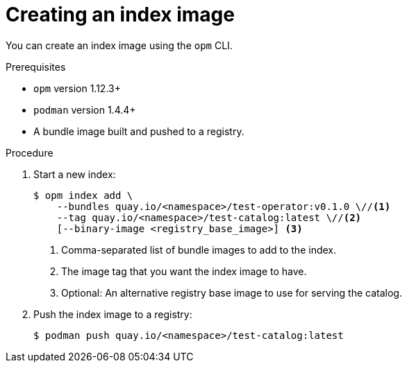 // Module included in the following assemblies:
//
// * operators/olm-managing-custom-catalogs.adoc

[id="olm-creating-index-image_{context}"]
= Creating an index image

You can create an index image using the `opm` CLI.

.Prerequisites

* `opm` version 1.12.3+
* `podman` version 1.4.4+
* A bundle image built and pushed to a registry.

.Procedure

. Start a new index:
+
----
$ opm index add \
    --bundles quay.io/<namespace>/test-operator:v0.1.0 \//<1>
    --tag quay.io/<namespace>/test-catalog:latest \//<2>
    [--binary-image <registry_base_image>] <3>
----
<1> Comma-separated list of bundle images to add to the index.
<2> The image tag that you want the index image to have.
<3> Optional: An alternative registry base image to use for serving the catalog.

. Push the index image to a registry:
+
----
$ podman push quay.io/<namespace>/test-catalog:latest
----
